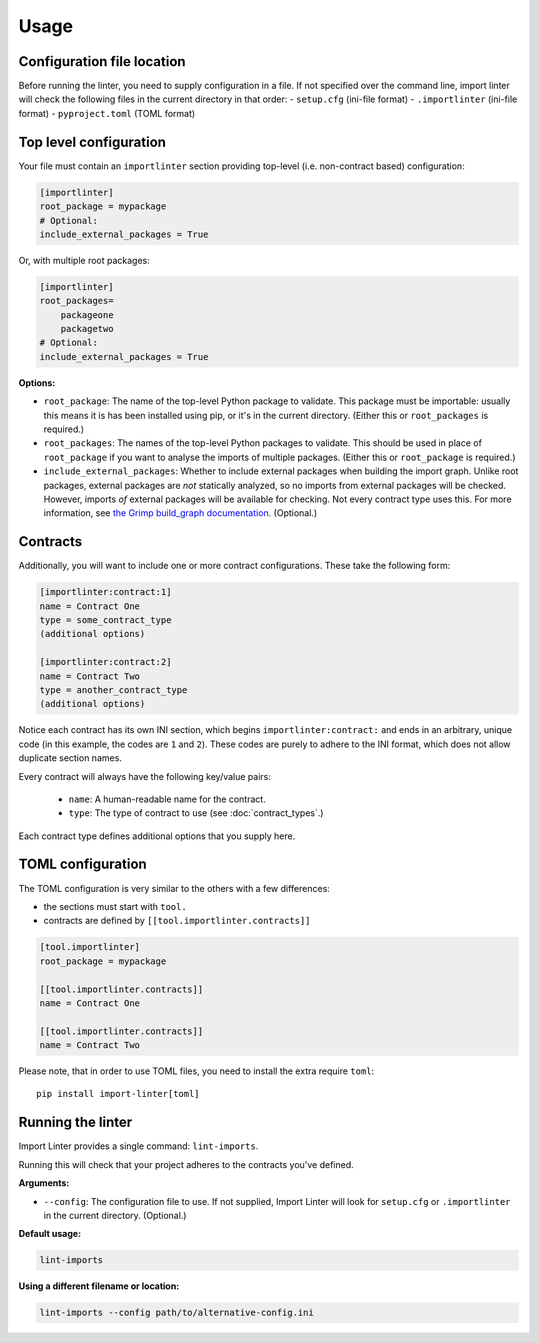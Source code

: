 =====
Usage
=====

Configuration file location
---------------------------

Before running the linter, you need to supply configuration in a file.
If not specified over the command line, import linter will check the following files in the current directory in that order:
- ``setup.cfg`` (ini-file format)
- ``.importlinter`` (ini-file format)
- ``pyproject.toml`` (TOML format)


Top level configuration
-----------------------

Your file must contain an ``importlinter`` section providing top-level (i.e. non-contract based) configuration:

.. code-block:: ini

    [importlinter]
    root_package = mypackage
    # Optional:
    include_external_packages = True

Or, with multiple root packages:

.. code-block:: ini

    [importlinter]
    root_packages=
        packageone
        packagetwo
    # Optional:
    include_external_packages = True

**Options:**

- ``root_package``:
  The name of the top-level Python package to validate. This package must be importable: usually this
  means it is has been installed using pip, or it's in the current directory. (Either this or ``root_packages`` is required.)
- ``root_packages``:
  The names of the top-level Python packages to validate. This should be used in place of ``root_package`` if you want
  to analyse the imports of multiple packages. (Either this or ``root_package`` is required.)
- ``include_external_packages``:
  Whether to include external packages when building the import graph. Unlike root packages, external packages are
  *not* statically analyzed, so no imports from external packages will be checked. However, imports *of* external
  packages will be available for checking. Not every contract type uses this.
  For more information, see `the Grimp build_graph documentation`_. (Optional.)

.. _the Grimp build_graph documentation: https://grimp.readthedocs.io/en/latest/usage.html#grimp.build_graph

Contracts
---------

Additionally, you will want to include one or more contract configurations. These take the following form:

.. code-block:: ini

    [importlinter:contract:1]
    name = Contract One
    type = some_contract_type
    (additional options)

    [importlinter:contract:2]
    name = Contract Two
    type = another_contract_type
    (additional options)

Notice each contract has its own INI section, which begins ``importlinter:contract:`` and ends in an
arbitrary, unique code (in this example, the codes are ``1`` and ``2``). These codes are purely
to adhere to the INI format, which does not allow duplicate section names.

Every contract will always have the following key/value pairs:

    - ``name``: A human-readable name for the contract.
    - ``type``: The type of contract to use (see :doc:`contract_types`.)

Each contract type defines additional options that you supply here.

TOML configuration
------------------

The TOML configuration is very similar to the others with a few differences:

- the sections must start with ``tool.``
- contracts are defined by ``[[tool.importlinter.contracts]]``

.. code-block:: toml

    [tool.importlinter]
    root_package = mypackage

    [[tool.importlinter.contracts]]
    name = Contract One

    [[tool.importlinter.contracts]]
    name = Contract Two

Please note, that in order to use TOML files, you need to install the extra require ``toml``::

    pip install import-linter[toml]

Running the linter
------------------

Import Linter provides a single command: ``lint-imports``.

Running this will check that your project adheres to the contracts you've defined.

**Arguments:**

- ``--config``:
  The configuration file to use. If not supplied, Import Linter will look for ``setup.cfg``
  or ``.importlinter`` in the current directory. (Optional.)

**Default usage:**

.. code-block:: text

    lint-imports

**Using a different filename or location:**

.. code-block:: text

    lint-imports --config path/to/alternative-config.ini
